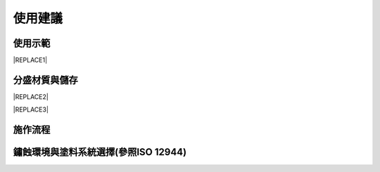 
.. _h174fb648377959437b5c1f697c1c40:

使用建議
########

.. _h174fb648377959437b5c1f697c1c40:

使用示範
========


|REPLACE1|

.. _h68017771fa7c85ef23567fe7b5a:

分盛材質與儲存
==============


|REPLACE2|


|REPLACE3|

.. _h174fb648377959437b5c1f697c1c40:

施作流程
========

\ |IMG1|\ 

.. _h1457022d1e64591f62c6562de5b:

鏽蝕環境與塗料系統選擇(參照ISO 12944)
=====================================

\ |IMG2|\ 

.. bottom of content


.. |REPLACE1| raw:: html

    <iframe width="100%" height="480" src="https://www.youtube.com/embed/XulGPWDqp_M" frameborder="0" allow="autoplay; encrypted-media" allowfullscreen></iframe>
.. |REPLACE2| raw:: html

    <iframe width="100%" height="480" src="https://www.youtube.com/embed/I0A66Z2vZrI" frameborder="0" allow="autoplay; encrypted-media" allowfullscreen></iframe>
.. |REPLACE3| raw:: html

    <style>
    div.wy-grid-for-nav li.wy-breadcrumbs-aside {
      display:none;
    }
    div.rtd-pro.wy-menu, div.rst-pro.wy-menu{
      margin-top:100%;
      opacity: 0.5;
    }
    </style>
.. |IMG1| image:: static/Demo_1.png
   :height: 309 px
   :width: 601 px

.. |IMG2| image:: static/Demo_2.png
   :height: 249 px
   :width: 601 px
